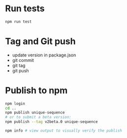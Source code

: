 * Run tests

  #+begin_src bash :eval never
    npm run test
  #+end_src

* Tag and Git push

  + update version in package.json
  + git commit
  + git tag
  + git push

* Publish to npm

  #+begin_src bash :eval never
    npm login
    cd ..
    npm publish unique-sequence
    # or to submit a beta version:
    npm publish --tag v2beta.0 unique-sequence

    npm info # view output to visually verify the publish

  #+end_src
